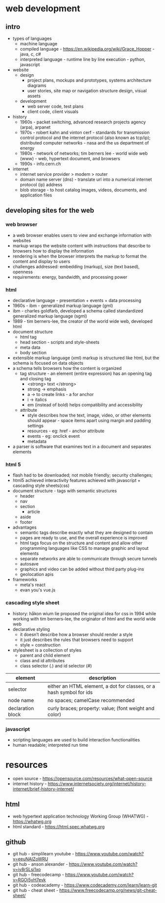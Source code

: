 * web development
** intro
- types of languages
  - machine language
  - compiled language - https://en.wikipedia.org/wiki/Grace_Hopper - java, c, c#
  - interpreted language - runtime line by line execution - python, javascript 
- website
  - design
    - project plans, mockups and prototypes, systems architecture diagrams 
    - user stories, site map or navigation structure design, visual assets
  - development
    - web server code, test plans
    - client code, client visuals 
- history
  - 1960s - packet switching, advanced research projects agency (arpa), arpanet
  - 1970s - robert kahn and vinton cerf - standards for transmission control protocol and the internet protocol (also known as tcp/ip); distributed computer networks - nasa and the us department of energy
  - 1980s - network of networks; tim berners lee - world wide web (www) - web, hypertext document, and browsers
  - 1990s - info.cern.ch 
- internet
  - internet service provider > modem > router
  - domain name server (dns) - translate url into a numerical internet protocol (ip) address
  - blob storage - to host catalog images, videos, documents, and application files
** developing sites for the web
*** web browser
- a web browser enables users to view and exchange information with websites    
- markup wraps the website content with instructions that describe to browsers how to display the information
- rendering is when the browser interprets the markup to format the content and display to users
- challenges addressed: embedding (markup), size (text based), openness 
- requirements: energy, bandwidth, and processing power
*** html
- declarative language - presentation + events + data processing 
- 1960s - ibm - generalized markup language (gml)
- ibm - charles goldfarb, developed a schema called standardized generalized markup language (sgml) 
- 1989 - tim berners-lee, the creator of the world wide web, developed html
- document structure
  - html tag
  - head section - scripts and style-sheets
  - meta data
  - body section
- extensible markup language (xml) markup is structured like html, but the schema is focused on data objects
- a schema tells browsers how the content is organized
  - tag structure - an element (entire expression) has an opening tag and closing tag
    - <strong> text </strong> 
    - strong -> emphasis
    - a -> to create links - a for anchor
    - i -> italics
    - em (instead of bold) helps compatibility and accessibility   
  - attribute
    - style describes how the text, image, video, or other elements should appear - space items apart using margin and padding settings
    - resources - eg: href - anchor attribute 
    - events - eg: onclick event 
    - metadata
- a parser is software that examines text in a document and separates elements
*** html 5
- flash had to be downloaded; not mobile friendly; security challenges; 
- html5 achieved interactivity features achieved with javascript + cascading style sheets(css) 
- document structure - tags with semantic structures
  - header
  - nav
  - section
    - article
  - aside
  - footer 
- advantages
  - semantic tags describe exactly what they are designed to contain
  - pages are ready to use, and the overall experience is improved
  - html tags focus on the structure and content and allow other programming languages like CSS to manage graphic and layout elements
  - separate networks are able to communicate through secure tunnels
  - autosave
  - graphics and video can be added without third party plug-ins
  - geolocation apis 
- frameworks
  - meta's react
  - evan you's vue.js
*** cascading style sheet
- history: håkon wium lie proposed the original idea for css in 1994 while working with tim berners-lee, the originator of html and the world wide web
- declarative styling
  - it doesn’t describe how a browser should render a style
  - it just describes the rules that browsers need to support 
  - style = construction 
- stylesheet is a collection of styles 
  - parent and child element 
  - class and id attributes
  - class selector (.)  and id selector (#)
|-------------------+---------------------------------------------------------------------|
| element           | description                                                         |
|-------------------+---------------------------------------------------------------------|
| selector          | either an HTML element, a dot for classes, or a hash symbol for ids |
| node name         | no spaces; camelCase recommended                                    |
| declaration block | curly braces; property: value; (font weight and color)              |
|-------------------+---------------------------------------------------------------------|
*** javascript 
- scripting languages are used to build interaction functionalities
- human readable; interpreted run time




    
    
* resources
- open source - https://opensource.com/resources/what-open-source
- internet history - https://www.internetsociety.org/internet/history-internet/brief-history-internet/
** html 
- web hypertext application technology Working Group (WHATWG) - https://whatwg.org
- html standard - https://html.spec.whatwg.org  
** github
- git hub - simplilearn youtube - https://www.youtube.com/watch?v=eeuNAIZoWRU
- git hub - anson alexander - https://www.youtube.com/watch?v=iv8rSLsi1xo
- git hub - freecodecamp - https://www.youtube.com/watch?v=RGOj5yH7evk
- git hub - codeacademy - https://www.codecademy.com/learn/learn-git
- git hub - cheat sheet - https://www.freecodecamp.org/news/git-cheat-sheet/   
